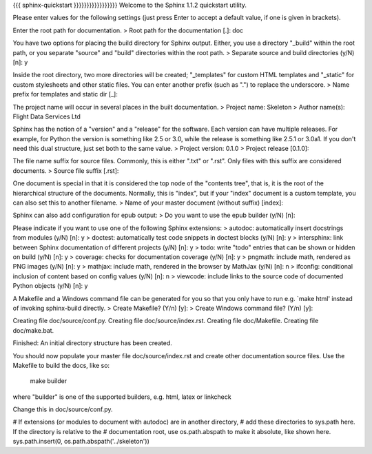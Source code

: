 {{{
sphinx-quickstart
}}}}}}}}}}}}}}}}}
Welcome to the Sphinx 1.1.2 quickstart utility.

Please enter values for the following settings (just press Enter to
accept a default value, if one is given in brackets).

Enter the root path for documentation.
> Root path for the documentation [.]: doc

You have two options for placing the build directory for Sphinx output.
Either, you use a directory "_build" within the root path, or you separate
"source" and "build" directories within the root path.
> Separate source and build directories (y/N) [n]: y

Inside the root directory, two more directories will be created; "_templates"
for custom HTML templates and "_static" for custom stylesheets and other static
files. You can enter another prefix (such as ".") to replace the underscore.
> Name prefix for templates and static dir [_]:

The project name will occur in several places in the built documentation.
> Project name: Skeleton
> Author name(s): Flight Data Services Ltd

Sphinx has the notion of a "version" and a "release" for the
software. Each version can have multiple releases. For example, for
Python the version is something like 2.5 or 3.0, while the release is
something like 2.5.1 or 3.0a1.  If you don't need this dual structure,
just set both to the same value.
> Project version: 0.1.0
> Project release [0.1.0]:

The file name suffix for source files. Commonly, this is either ".txt"
or ".rst".  Only files with this suffix are considered documents.
> Source file suffix [.rst]:

One document is special in that it is considered the top node of the
"contents tree", that is, it is the root of the hierarchical structure
of the documents. Normally, this is "index", but if your "index"
document is a custom template, you can also set this to another filename.
> Name of your master document (without suffix) [index]:

Sphinx can also add configuration for epub output:
> Do you want to use the epub builder (y/N) [n]:

Please indicate if you want to use one of the following Sphinx extensions:
> autodoc: automatically insert docstrings from modules (y/N) [n]: y
> doctest: automatically test code snippets in doctest blocks (y/N) [n]: y
> intersphinx: link between Sphinx documentation of different projects (y/N) [n]: y
> todo: write "todo" entries that can be shown or hidden on build (y/N) [n]: y
> coverage: checks for documentation coverage (y/N) [n]: y
> pngmath: include math, rendered as PNG images (y/N) [n]: y
> mathjax: include math, rendered in the browser by MathJax (y/N) [n]: n
> ifconfig: conditional inclusion of content based on config values (y/N) [n]: n
> viewcode: include links to the source code of documented Python objects (y/N) [n]: y

A Makefile and a Windows command file can be generated for you so that you
only have to run e.g. `make html' instead of invoking sphinx-build
directly.
> Create Makefile? (Y/n) [y]:
> Create Windows command file? (Y/n) [y]:

Creating file doc/source/conf.py.
Creating file doc/source/index.rst.
Creating file doc/Makefile.
Creating file doc/make.bat.

Finished: An initial directory structure has been created.

You should now populate your master file doc/source/index.rst and create other documentation
source files. Use the Makefile to build the docs, like so:
   make builder
where "builder" is one of the supported builders, e.g. html, latex or linkcheck

Change this in doc/source/conf.py.

# If extensions (or modules to document with autodoc) are in another directory,
# add these directories to sys.path here. If the directory is relative to the
# documentation root, use os.path.abspath to make it absolute, like shown here.
sys.path.insert(0, os.path.abspath('../skeleton'))
